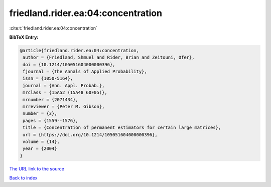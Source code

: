 friedland.rider.ea:04:concentration
===================================

:cite:t:`friedland.rider.ea:04:concentration`

**BibTeX Entry:**

.. code-block:: bibtex

   @article{friedland.rider.ea:04:concentration,
    author = {Friedland, Shmuel and Rider, Brian and Zeitouni, Ofer},
    doi = {10.1214/105051604000000396},
    fjournal = {The Annals of Applied Probability},
    issn = {1050-5164},
    journal = {Ann. Appl. Probab.},
    mrclass = {15A52 (15A48 60F05)},
    mrnumber = {2071434},
    mrreviewer = {Peter M. Gibson},
    number = {3},
    pages = {1559--1576},
    title = {Concentration of permanent estimators for certain large matrices},
    url = {https://doi.org/10.1214/105051604000000396},
    volume = {14},
    year = {2004}
   }
`The URL link to the source <ttps://doi.org/10.1214/105051604000000396}>`_


`Back to index <../By-Cite-Keys.html>`_
